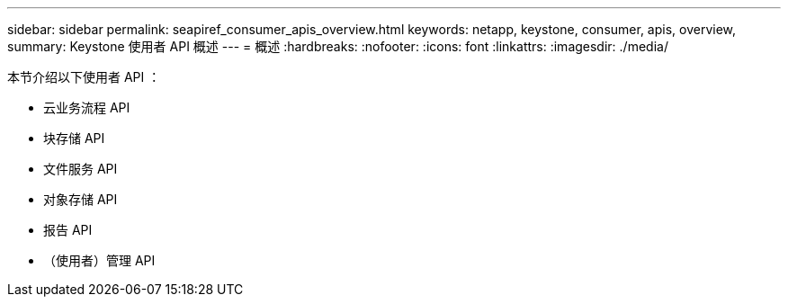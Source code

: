 ---
sidebar: sidebar 
permalink: seapiref_consumer_apis_overview.html 
keywords: netapp, keystone, consumer, apis, overview, 
summary: Keystone 使用者 API 概述 
---
= 概述
:hardbreaks:
:nofooter: 
:icons: font
:linkattrs: 
:imagesdir: ./media/


[role="lead"]
本节介绍以下使用者 API ：

* 云业务流程 API
* 块存储 API
* 文件服务 API
* 对象存储 API
* 报告 API
* （使用者）管理 API

